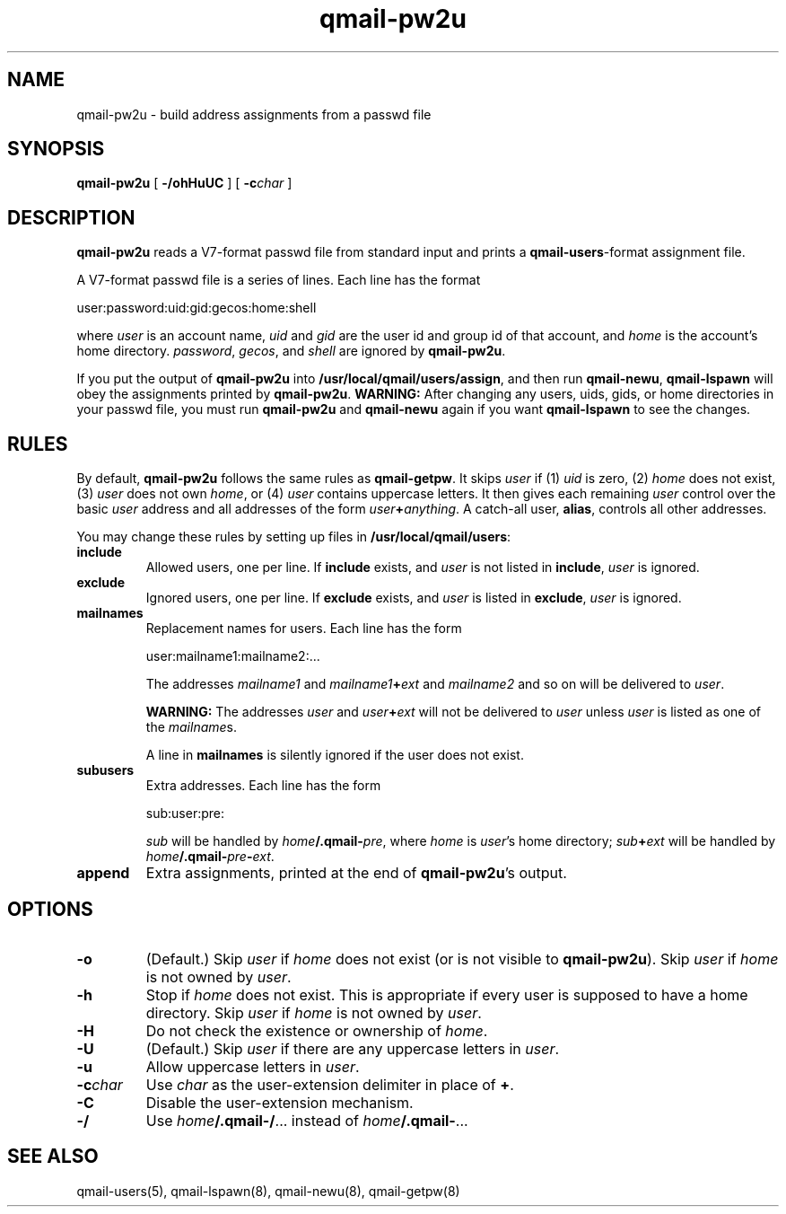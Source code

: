 .TH qmail-pw2u 8
.SH NAME
qmail-pw2u \- build address assignments from a passwd file
.SH SYNOPSIS
.B qmail-pw2u
[
.B \-/ohHuUC
]
[
.B \-c\fIchar
]
.SH DESCRIPTION
.B qmail-pw2u
reads a V7-format passwd file from standard input
and prints a
.BR qmail-users -format
assignment file.

A V7-format passwd file is a series of lines.
Each line has the format

.EX
   user:password:uid:gid:gecos:home:shell
.EE

where
.I user
is an account name,
.I uid
and
.I gid
are the user id and group id of that account,
and
.I home
is the account's home directory.
.IR password ,
.IR gecos ,
and
.I shell
are ignored by
.BR qmail-pw2u .

If you put the output of
.B qmail-pw2u
into
.BR /usr/local/qmail/users/assign ,
and then run
.BR qmail-newu ,
.B qmail-lspawn
will obey the assignments printed by
.BR qmail-pw2u .
.B WARNING:
After changing any users, uids, gids, or home directories
in your passwd file,
you must run
.B qmail-pw2u
and
.B qmail-newu
again if you want
.B qmail-lspawn
to see the changes.
.SH RULES
By default,
.B qmail-pw2u
follows the same rules as
.BR qmail-getpw .
It skips
.I user
if (1)
.I uid
is zero,
(2)
.I home
does not exist,
(3)
.I user
does not own
.IR home ,
or
(4)
.I user
contains uppercase letters.
It then gives each remaining
.I user
control over the basic
.I user
address and
all addresses of the form
.IR user\fB+\fIanything .
A catch-all user,
.BR alias ,
controls all other addresses.

You may change these rules by setting up files in
.BR /usr/local/qmail/users :
.TP
.B include
Allowed users, one per line.
If
.B include
exists, and
.I user
is not listed in
.BR include ,
.I user
is ignored.
.TP
.B exclude
Ignored users, one per line.
If
.B exclude
exists, and
.I user
is listed in
.BR exclude ,
.I user
is ignored.
.TP
.B mailnames
Replacement names for users.
Each line has the form

.EX
   user:mailname1:mailname2:...
.EE

The addresses
.I mailname1
and
.I mailname1\fB+\fIext
and
.I mailname2
and so on will be delivered
to
.IR user .

.B WARNING:
The addresses
.I user
and
.I user\fB+\fIext
will not be delivered to
.I user
unless
.I user
is listed as one of the
.IR mailname s.

A line in
.B mailnames
is silently ignored if the user does not exist.
.TP
.B subusers
Extra addresses.
Each line has the form

.EX
   sub:user:pre:
.EE

.I sub
will be handled by
.IR home\fB/.qmail\-\fIpre ,
where
.I home
is
.IR user 's
home directory;
.I sub\fB+\fIext
will be handled by
.IR home\fB/.qmail\-\fIpre\fB\-\fIext .
.TP
.B append
Extra assignments,
printed at the end of
.BR qmail-pw2u 's
output.
.SH OPTIONS
.TP
.B \-o
(Default.)
Skip
.I user
if
.I home
does not exist (or is not visible to
.BR qmail-pw2u ).
Skip
.I user
if
.I home
is not owned by
.IR user .
.TP
.B \-h
Stop if
.I home
does not exist.
This is appropriate if every user is supposed to have a home directory.
Skip
.I user
if
.I home
is not owned by
.IR user .
.TP
.B \-H
Do not check the existence or ownership of
.IR home .
.TP
.B \-U
(Default.)
Skip
.I user
if there are any uppercase letters in
.IR user .
.TP
.B \-u
Allow uppercase letters in
.IR user .
.TP
.B \-c\fIchar
Use
.I char
as the user-extension delimiter
in place of
.BR + .
.TP
.B \-C
Disable the user-extension mechanism.
.TP
.B \-/
Use
.IR home\fB/.qmail\-/ ...
instead of
.IR home\fB/.qmail\- ...
.SH "SEE ALSO"
qmail-users(5),
qmail-lspawn(8),
qmail-newu(8),
qmail-getpw(8)

